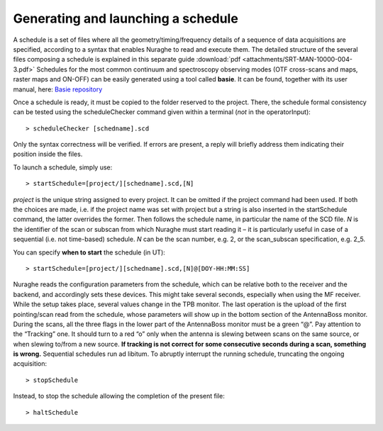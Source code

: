 .. _Generating-and-launching-a-schedule: 

***********************************
Generating and launching a schedule 
***********************************

A schedule is a set of files where all the geometry/timing/frequency details 
of a sequence of data acquisitions are specified, according to a syntax that 
enables Nuraghe to read and execute them. 
The detailed structure of the several files composing a schedule is explained 
in this separate guide :download:`pdf <attachments/SRT-MAN-10000-004-3.pdf>`
Schedules for the most common continuum and spectroscopy observing modes (OTF 
cross-scans and maps, raster maps and ON-OFF) can be easily generated using a 
tool called **basie**. It can be found, together with its user manual, here:
`Basie repository <http://github.com/discos/basie/>`_ 
  
Once a schedule is ready, it must be copied to the folder reserved to the 
project.
There, the schedule formal consistency can be tested using the scheduleChecker 
command given within a terminal (*not* in the operatorInput)::

    > scheduleChecker [schedname].scd 

Only the syntax correctness will be verified. If errors are present, a reply 
will briefly address them indicating their position inside the files.  

To launch a schedule, simply use:: 

    > startSchedule=[project/][schedname].scd,[N]

*project* is the unique string assigned to every project. It can be omitted 
if the project command had been used. If both the choices are made, i.e. if 
the project name was set with project but a string is also inserted in the 
startSchedule command, the latter overrides the former.  
Then follows the schedule name, in particular the name of the SCD file. *N* is 
the identifier of the scan or subscan from which Nuraghe must start reading it 
– it is particularly useful in case of a sequential (i.e. not time-based) 
schedule. *N* can be the scan number, e.g. 2, or the scan_subscan 
specification, e.g. 2_5. 

You can specify **when to start** the schedule (in UT)::

    > startSchedule=[project/][schedname].scd,[N]@[DOY-HH:MM:SS]

Nuraghe reads the configuration parameters from the schedule, which can be 
relative both to the receiver and the backend, and accordingly sets these 
devices. This might take several seconds, especially when using the MF 
receiver. While the setup takes place, several values change in the TPB 
monitor.
The last operation is the upload of the first pointing/scan read from the 
schedule, whose parameters will show up in the bottom section of the 
AntennaBoss monitor.
During the scans, all the three flags in the lower part of the AntennaBoss 
monitor must be a green “@”. Pay attention to the “Tracking” one. It should 
turn to a red “o” only when the antenna is slewing between scans on the same 
source, or when slewing to/from a new source. **If tracking is not correct for 
some consecutive seconds during a scan, something is wrong.**
Sequential schedules run ad libitum. 
To abruptly interrupt the running schedule, truncating the ongoing 
acquisition::

    > stopSchedule

Instead, to stop the schedule allowing the completion of the present file::

    > haltSchedule





